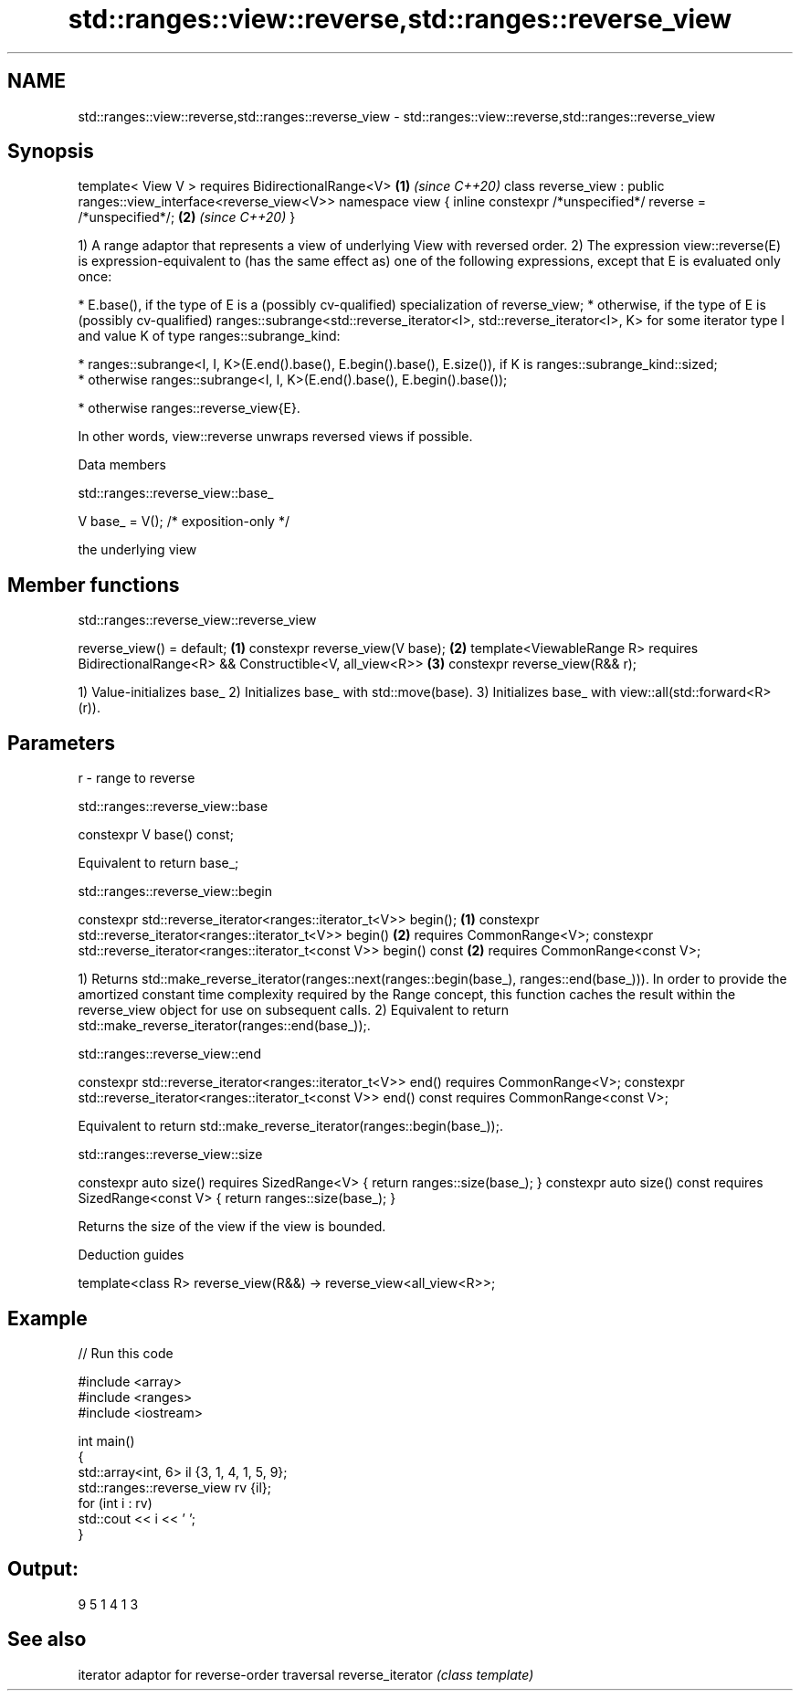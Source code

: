 .TH std::ranges::view::reverse,std::ranges::reverse_view 3 "2020.03.24" "http://cppreference.com" "C++ Standard Libary"
.SH NAME
std::ranges::view::reverse,std::ranges::reverse_view \- std::ranges::view::reverse,std::ranges::reverse_view

.SH Synopsis

template< View V >
requires BidirectionalRange<V>                                      \fB(1)\fP \fI(since C++20)\fP
class reverse_view : public ranges::view_interface<reverse_view<V>>
namespace view {
inline constexpr /*unspecified*/ reverse = /*unspecified*/;         \fB(2)\fP \fI(since C++20)\fP
}

1) A range adaptor that represents a view of underlying View with reversed order.
2) The expression view::reverse(E) is expression-equivalent to (has the same effect as) one of the following expressions, except that E is evaluated only once:

* E.base(), if the type of E is a (possibly cv-qualified) specialization of reverse_view;
* otherwise, if the type of E is (possibly cv-qualified) ranges::subrange<std::reverse_iterator<I>, std::reverse_iterator<I>, K> for some iterator type I and value K of type ranges::subrange_kind:



      * ranges::subrange<I, I, K>(E.end().base(), E.begin().base(), E.size()), if K is ranges::subrange_kind::sized;
      * otherwise ranges::subrange<I, I, K>(E.end().base(), E.begin().base());



* otherwise ranges::reverse_­view{E}.

In other words, view::reverse unwraps reversed views if possible.

Data members


 std::ranges::reverse_view::base_


V base_ = V(); /* exposition-only */

the underlying view

.SH Member functions


 std::ranges::reverse_view::reverse_view


reverse_view() = default;                                       \fB(1)\fP
constexpr reverse_view(V base);                                 \fB(2)\fP
template<ViewableRange R>
requires BidirectionalRange<R> && Constructible<V, all_view<R>> \fB(3)\fP
constexpr reverse_view(R&& r);

1) Value-initializes base_
2) Initializes base_ with std::move(base).
3) Initializes base_ with view::all(std::forward<R>(r)).

.SH Parameters


r - range to reverse


 std::ranges::reverse_view::base


constexpr V base() const;

Equivalent to return base_;

 std::ranges::reverse_view::begin


constexpr std::reverse_iterator<ranges::iterator_t<V>> begin();            \fB(1)\fP
constexpr std::reverse_iterator<ranges::iterator_t<V>> begin()             \fB(2)\fP
requires CommonRange<V>;
constexpr std::reverse_iterator<ranges::iterator_t<const V>> begin() const \fB(2)\fP
requires CommonRange<const V>;

1) Returns std::make_reverse_iterator(ranges::next(ranges::begin(base_), ranges::end(base_))). In order to provide the amortized constant time complexity required by the Range concept, this function caches the result within the reverse_view object for use on subsequent calls.
2) Equivalent to return std::make_­reverse_­iterator(ranges::end(base_­));.

 std::ranges::reverse_view::end


constexpr std::reverse_iterator<ranges::iterator_t<V>> end()
requires CommonRange<V>;
constexpr std::reverse_iterator<ranges::iterator_t<const V>> end() const
requires CommonRange<const V>;

Equivalent to return std::make_­reverse_­iterator(ranges::begin(base_­));.

 std::ranges::reverse_view::size


constexpr auto size() requires SizedRange<V> {
return ranges::size(base_);
}
constexpr auto size() const requires SizedRange<const V> {
return ranges::size(base_);
}

Returns the size of the view if the view is bounded.

Deduction guides


template<class R>
reverse_view(R&&) -> reverse_view<all_view<R>>;


.SH Example


// Run this code

  #include <array>
  #include <ranges>
  #include <iostream>

  int main()
  {
      std::array<int, 6> il {3, 1, 4, 1, 5, 9};
      std::ranges::reverse_view rv {il};
      for (int i : rv)
          std::cout << i << ' ';
  }

.SH Output:

  9 5 1 4 1 3


.SH See also


                 iterator adaptor for reverse-order traversal
reverse_iterator \fI(class template)\fP




